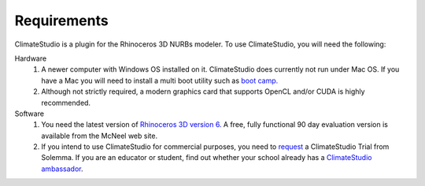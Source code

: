 
Requirements
================================================
ClimateStudio is a plugin for the Rhinoceros 3D NURBs modeler. To use ClimateStudio, you will need the following:

Hardware
	1. A newer computer with Windows OS installed on it. ClimateStudio does currently not run under Mac OS. If you have a Mac you will need to install a multi boot utility such as `boot camp.`_ 

	2. Although not strictly required, a modern graphics card that supports OpenCL and/or CUDA is highly recommended.

Software
	1. You need the latest version of `Rhinoceros 3D version 6.`_  A free, fully functional 90 day evaluation version is available from the McNeel web site.

	2. If you intend to use ClimateStudio for commercial purposes, you need to `request`_ a ClimateStudio Trial from Solemma. If you are an educator or student, find out whether your school already has a `ClimateStudio ambassador`_.


.. _boot camp.: https://support.apple.com/boot-camp

.. _Rhinoceros 3D version 6.: https://www.rhino3d.com/

.. _request: https://solemma.com/Download-ClimateStudio.html

.. _ClimateStudio ambassador: https://solemma.com/EducationalClimateStudio.html